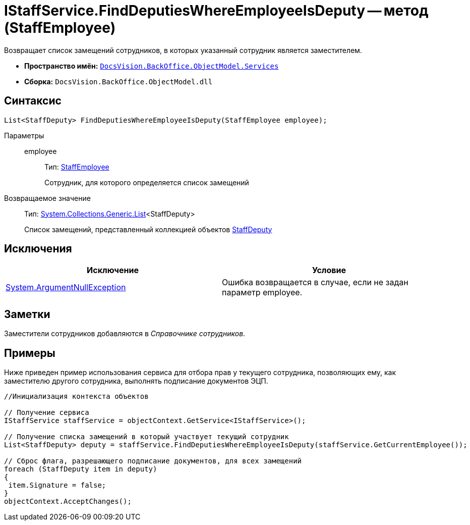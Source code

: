= IStaffService.FindDeputiesWhereEmployeeIsDeputy -- метод (StaffEmployee)

Возвращает список замещений сотрудников, в которых указанный сотрудник является заместителем.

* *Пространство имён:* `xref:api/DocsVision/BackOffice/ObjectModel/Services/Services_NS.adoc[DocsVision.BackOffice.ObjectModel.Services]`
* *Сборка:* `DocsVision.BackOffice.ObjectModel.dll`

== Синтаксис

[source,csharp]
----
List<StaffDeputy> FindDeputiesWhereEmployeeIsDeputy(StaffEmployee employee);
----

Параметры::
employee:::
Тип: xref:api/DocsVision/BackOffice/ObjectModel/StaffEmployee_CL.adoc[StaffEmployee]
+
Сотрудник, для которого определяется список замещений

Возвращаемое значение::
Тип: http://msdn.microsoft.com/ru-ru/library/6sh2ey19.aspx[System.Collections.Generic.List]<StaffDeputy>
+
Список замещений, представленный коллекцией объектов xref:api/DocsVision/BackOffice/ObjectModel/StaffDeputy_CL.adoc[StaffDeputy]

== Исключения

[cols=",",options="header"]
|===
|Исключение |Условие
|http://msdn.microsoft.com/ru-ru/library/system.argumentnullexception.aspx[System.ArgumentNullException] |Ошибка возвращается в случае, если не задан параметр employee.
|===

== Заметки

Заместители сотрудников добавляются в _Справочнике сотрудников_.

== Примеры

Ниже приведен пример использования сервиса для отбора прав у текущего сотрудника, позволяющих ему, как заместителю другого сотрудника, выполнять подписание документов ЭЦП.

[source,csharp]
----
//Инициализация контекста объектов

// Получение сервиса
IStaffService staffService = objectContext.GetService<IStaffService>();

// Получение списка замещений в который участвует текущий сотрудник
List<StaffDeputy> deputy = staffService.FindDeputiesWhereEmployeeIsDeputy(staffService.GetCurrentEmployee());

// Сброс флага, разрешающего подписание документов, для всех замещений
foreach (StaffDeputy item in deputy)
{
 item.Signature = false;
}
objectContext.AcceptChanges();
----
